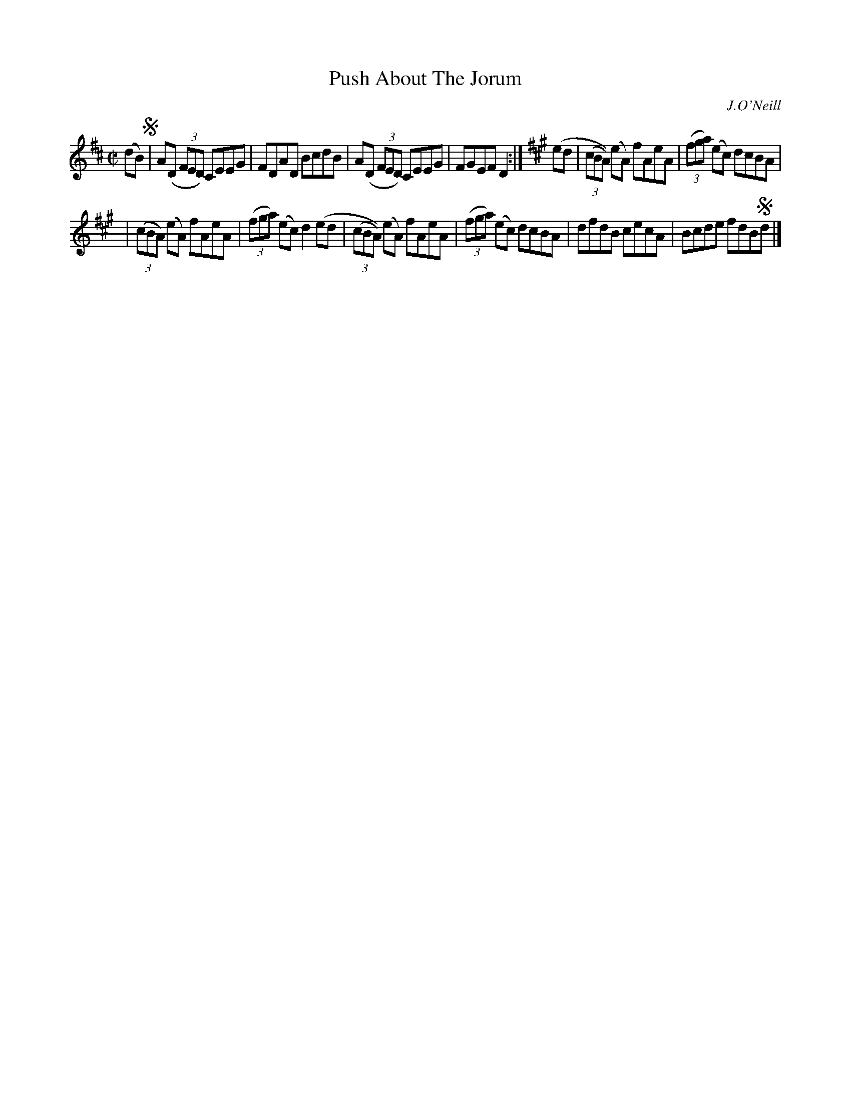 X: 1420
T: Push About The Jorum
O: J.O'Neill
R: reel
%S: s:2 b:12(6+6)
B: O'Neill's 1850 #1420
Z: Bob Safranek, rjs@gsp.org
Z: Compacted via repeats and multiple endings [JC]
M: C|
L: 1/8
K: D	% and A
(dB) !segno! |\
A(D (3FED) CEEG | FDAD BcdB \
| A(D (3FED) CEEG | FGEF D2 :|[K:A] (ed \
| (3(cBA)) (eA) fAeA | (3(fga) (ec) dcBA |
| (3(cBA) (eA) fAeA | (3(fga) (ec) d2 (ed \
| (3(cBA)) (eA) fAeA | (3(fga) (ec) dcBA \
| dfdB  cecA | Bcde fdB!segno!d |]
